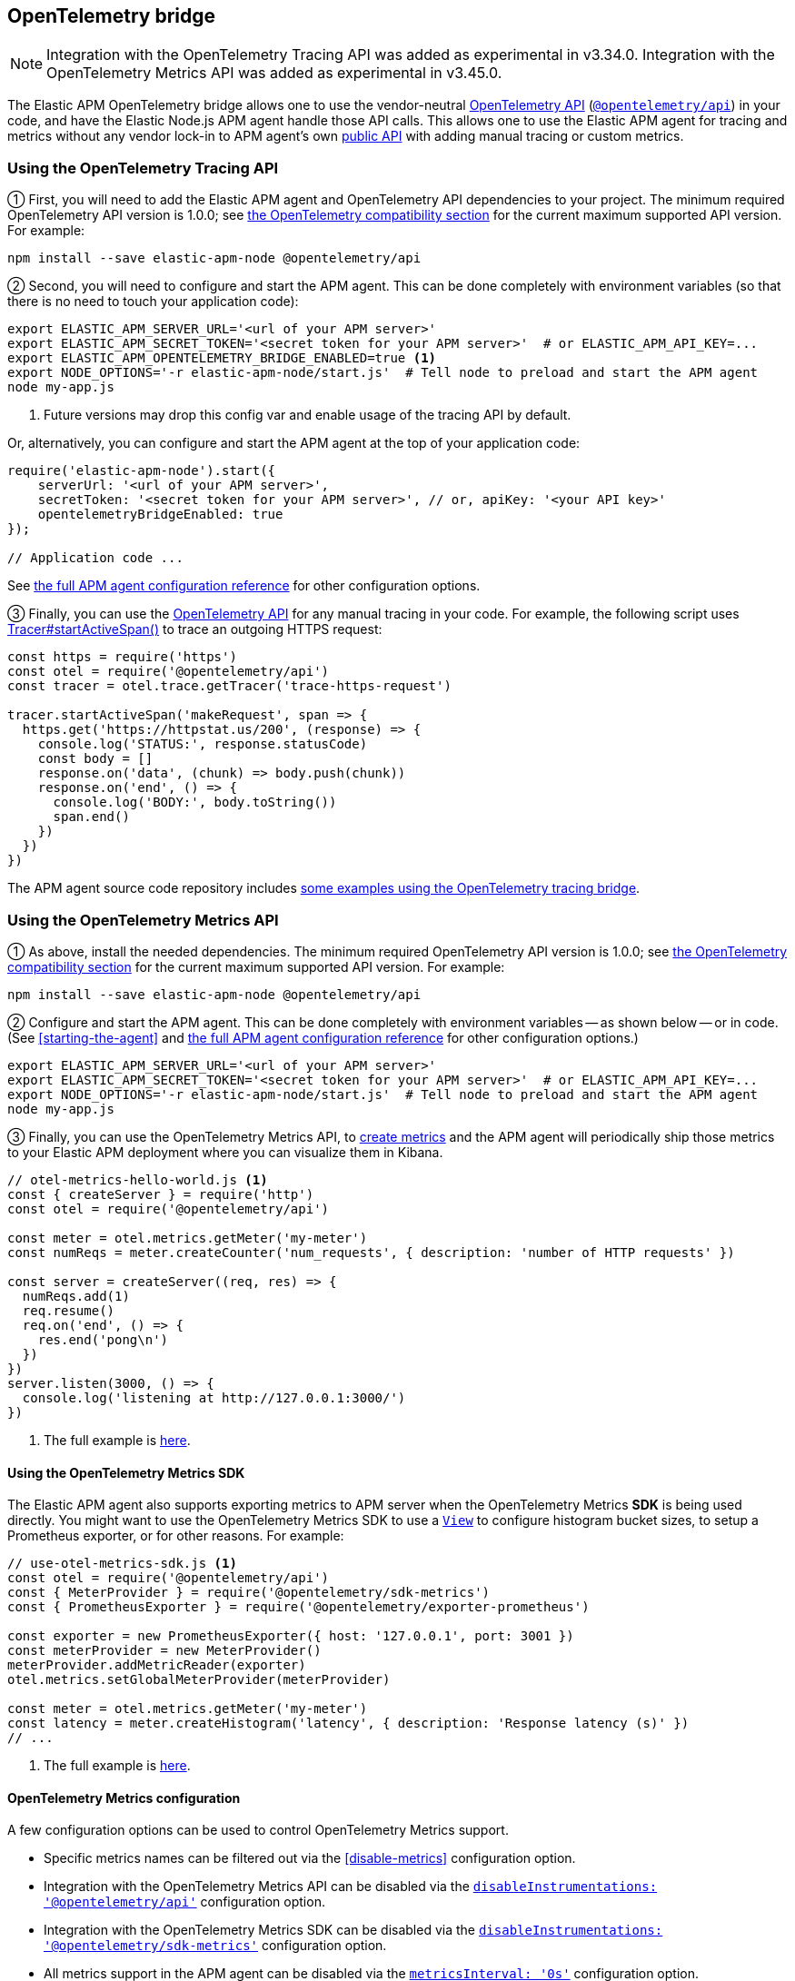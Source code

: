 ifdef::env-github[]
NOTE: For the best reading experience,
please view this documentation at https://www.elastic.co/guide/en/apm/agent/nodejs/current/opentelemetry-bridge.html[elastic.co]
endif::[]

[[opentelemetry-bridge]]
== OpenTelemetry bridge

NOTE: Integration with the OpenTelemetry Tracing API was added as experimental in v3.34.0.
Integration with the OpenTelemetry Metrics API was added as experimental in v3.45.0.

The Elastic APM OpenTelemetry bridge allows one to use the vendor-neutral
https://opentelemetry.io/docs/instrumentation/js/[OpenTelemetry API]
(https://www.npmjs.com/package/@opentelemetry/api[`@opentelemetry/api`]) in
your code, and have the Elastic Node.js APM agent handle those API calls.
This allows one to use the Elastic APM agent for tracing and metrics without any
vendor lock-in to APM agent's own <<api,public API>> with adding manual tracing
or custom metrics.


[float]
[[otel-tracing-api]]
=== Using the OpenTelemetry Tracing API

① First, you will need to add the Elastic APM agent and OpenTelemetry API
dependencies to your project. The minimum required OpenTelemetry API version is
1.0.0; see <<compatibility-opentelemetry,the OpenTelemetry compatibility section>>
for the current maximum supported API version. For example:

[source,bash]
----
npm install --save elastic-apm-node @opentelemetry/api
----

② Second, you will need to configure and start the APM agent. This can be done
completely with environment variables (so that there is no need to touch
your application code):

[source,bash]
----
export ELASTIC_APM_SERVER_URL='<url of your APM server>'
export ELASTIC_APM_SECRET_TOKEN='<secret token for your APM server>'  # or ELASTIC_APM_API_KEY=...
export ELASTIC_APM_OPENTELEMETRY_BRIDGE_ENABLED=true <1>
export NODE_OPTIONS='-r elastic-apm-node/start.js'  # Tell node to preload and start the APM agent
node my-app.js
----
<1> Future versions may drop this config var and enable usage of the tracing API by default.

Or, alternatively, you can configure and start the APM agent at the top of your
application code:

[source,js]
----
require('elastic-apm-node').start({
    serverUrl: '<url of your APM server>',
    secretToken: '<secret token for your APM server>', // or, apiKey: '<your API key>'
    opentelemetryBridgeEnabled: true
});

// Application code ...
----

See <<configuration,the full APM agent configuration reference>> for other configuration options.

③ Finally, you can use the https://open-telemetry.github.io/opentelemetry-js/modules/_opentelemetry_api.html[OpenTelemetry API]
for any manual tracing in your code. For example, the following script uses
https://open-telemetry.github.io/opentelemetry-js/interfaces/_opentelemetry_api.Tracer.html#startActiveSpan[Tracer#startActiveSpan()]
to trace an outgoing HTTPS request:

[source,js]
----
const https = require('https')
const otel = require('@opentelemetry/api')
const tracer = otel.trace.getTracer('trace-https-request')

tracer.startActiveSpan('makeRequest', span => {
  https.get('https://httpstat.us/200', (response) => {
    console.log('STATUS:', response.statusCode)
    const body = []
    response.on('data', (chunk) => body.push(chunk))
    response.on('end', () => {
      console.log('BODY:', body.toString())
      span.end()
    })
  })
})
----

The APM agent source code repository includes
https://github.com/elastic/apm-agent-nodejs/tree/main/examples/opentelemetry-bridge[some examples using the OpenTelemetry tracing bridge].


[float]
[[otel-metrics-api]]
=== Using the OpenTelemetry Metrics API

① As above, install the needed dependencies. The minimum required OpenTelemetry
API version is 1.0.0; see <<compatibility-opentelemetry,the OpenTelemetry compatibility section>>
for the current maximum supported API version. For example:

[source,bash]
----
npm install --save elastic-apm-node @opentelemetry/api
----

② Configure and start the APM agent. This can be done completely with
environment variables -- as shown below -- or in code. (See <<starting-the-agent>>
and <<configuration,the full APM agent configuration reference>> for other
configuration options.)

[source,bash]
----
export ELASTIC_APM_SERVER_URL='<url of your APM server>'
export ELASTIC_APM_SECRET_TOKEN='<secret token for your APM server>'  # or ELASTIC_APM_API_KEY=...
export NODE_OPTIONS='-r elastic-apm-node/start.js'  # Tell node to preload and start the APM agent
node my-app.js
----

③ Finally, you can use the OpenTelemetry Metrics API, to
https://open-telemetry.github.io/opentelemetry-js/interfaces/_opentelemetry_api.Meter.html[create metrics]
and the APM agent will periodically ship those metrics to your Elastic APM
deployment where you can visualize them in Kibana.

[source,js]
----
// otel-metrics-hello-world.js <1>
const { createServer } = require('http')
const otel = require('@opentelemetry/api')

const meter = otel.metrics.getMeter('my-meter')
const numReqs = meter.createCounter('num_requests', { description: 'number of HTTP requests' })

const server = createServer((req, res) => {
  numReqs.add(1)
  req.resume()
  req.on('end', () => {
    res.end('pong\n')
  })
})
server.listen(3000, () => {
  console.log('listening at http://127.0.0.1:3000/')
})
----
<1> The full example is https://github.com/elastic/apm-agent-nodejs/blob/main/examples/opentelemetry-metrics/otel-metrics-hello-world.js[here].


[float]
[[otel-metrics-sdk]]
==== Using the OpenTelemetry Metrics SDK

The Elastic APM agent also supports exporting metrics to APM server when the
OpenTelemetry Metrics *SDK* is being used directly. You might want to use
the OpenTelemetry Metrics SDK to use a https://opentelemetry.io/docs/reference/specification/metrics/sdk/#view[`View`]
to configure histogram bucket sizes, to setup a Prometheus exporter, or for
other reasons. For example:

[source,js]
----
// use-otel-metrics-sdk.js <1>
const otel = require('@opentelemetry/api')
const { MeterProvider } = require('@opentelemetry/sdk-metrics')
const { PrometheusExporter } = require('@opentelemetry/exporter-prometheus')

const exporter = new PrometheusExporter({ host: '127.0.0.1', port: 3001 })
const meterProvider = new MeterProvider()
meterProvider.addMetricReader(exporter)
otel.metrics.setGlobalMeterProvider(meterProvider)

const meter = otel.metrics.getMeter('my-meter')
const latency = meter.createHistogram('latency', { description: 'Response latency (s)' })
// ...
----
<1> The full example is https://github.com/elastic/apm-agent-nodejs/blob/main/examples/opentelemetry-metrics/use-otel-metrics-sdk.js[here].


[float]
[[otel-metrics-conf]]
==== OpenTelemetry Metrics configuration

A few configuration options can be used to control OpenTelemetry Metrics support.

- Specific metrics names can be filtered out via the <<disable-metrics>> configuration option.
- Integration with the OpenTelemetry Metrics API can be disabled via the <<disable-instrumentations,`disableInstrumentations: '@opentelemetry/api'`>> configuration option.
- Integration with the OpenTelemetry Metrics SDK can be disabled via the <<disable-instrumentations,`disableInstrumentations: '@opentelemetry/sdk-metrics'`>> configuration option.
- All metrics support in the APM agent can be disabled via the <<metrics-interval,`metricsInterval: '0s'`>> configuration option.


[float]
[[otel-architecture]]
=== Bridge architecture

The OpenTelemetry Tracing bridge works similarly to the
https://github.com/open-telemetry/opentelemetry-js/tree/main/packages/opentelemetry-sdk-trace-node/[OpenTelemetry Node.js Trace SDK].
It registers Tracer and ContextManager providers with the OpenTelemetry API.
Subsequent `@opentelemetry/api` calls in user code will use those providers.
The APM agent translates from OpenTelemetry to Elastic APM semantics and sends
tracing data to your APM server for full support in
https://www.elastic.co/apm[Elastic Observability's APM app].

Some examples of semantic translations: The first entry span of a
service (e.g. an incoming HTTP request) will be converted to an
{apm-guide-ref}/data-model-transactions.html[Elasic APM `Transaction`],
subsequent spans are mapped to
{apm-guide-ref}/data-model-spans.html[Elastic APM `Span`s]. OpenTelemetry Span
attributes are translated into the appropriate fields in Elastic APM's data
model.

The only difference, from the user's point of view, is in the setup of tracing.
Instead of setting up the OpenTelemetry JS SDK, one sets up the APM agent
as <<otel-tracing-api,described above>>.

---

The OpenTelemetry Metrics support, is slightly different. If your code uses
just the Metrics *API*, then the APM agent provides a full MeterProvider so
that metrics are accumulated and sent to APM server. If your code uses the
Metrics *SDK*, then the APM agents adds a MetricReader to your MeterProvider
to send metrics on to APM server. This allows you to use the APM agent as
either an easy setup for using metrics or in conjunction with your existing
OpenTelemetry Metrics configuration.

[float]
[[otel-caveats]]
=== Caveats

Not all features of the OpenTelemetry API are supported. This section describes
any limitations and differences.

[float]
[[otel-caveats-tracing]]
===== Tracing

- Span Link Attributes. Adding links when https://open-telemetry.github.io/opentelemetry-js/interfaces/\_opentelemetry_api.Tracer.html[starting a span] is supported, but any added span link *attributes* are silently dropped.
- Span events (https://open-telemetry.github.io/opentelemetry-js/interfaces/_opentelemetry_api.Span.html#addEvent[`Span#addEvent()`]) are not currently supported. Events will be silently dropped.
- https://open-telemetry.github.io/opentelemetry-js/classes/_opentelemetry_api.PropagationAPI.html[Propagating baggage] within or outside the process is not supported. Baggage items are silently dropped.

[float]
[[otel-caveats-metrics]]
===== Metrics

- Metrics https://opentelemetry.io/docs/reference/specification/metrics/data-model/#exemplars[exemplars] are not supported.
- https://opentelemetry.io/docs/reference/specification/metrics/data-model/#summary-legacy[Summary metrics] are not supported.
- https://opentelemetry.io/docs/reference/specification/metrics/data-model/#exponentialhistogram[Exponential Histograms] are not yet supported.
- The `sum`, `count`, `min` and `max` within the OpenTelemetry histogram data are discarded.
- The default histogram bucket boundaries are different from the OpenTelemetry default. They provide better resolution. They can be configured with the <<custom-metrics-histogram-boundaries>> configuration option.
- Metrics label names are dedotted (`s/\./_/g`) in APM server to avoid possible mapping collisions in Elasticsearch.
- The default Aggregation Temporality used differs from the OpenTelemetry default -- preferring
*delta*-temporality (nicer for visualizing in Kibana) to cumulative-temporality.

Metrics support requires an APM server >=7.11 -- for earlier APM server
versions, metrics with label names including `.`, `*`, or `"` will get dropped.

// XXX Temporality link to spec when merged: https://github.com/elastic/apm/pull/742/files#diff-a04e98daf311e4b4d6a186717a32577382b938c32ebcfc3a73f3b322e584532eR16


[float]
[[otel-caveats-logs]]
===== Logs

The OpenTelemetry Logs API is currently not support -- only the Tracing and
Metrics APIs.
